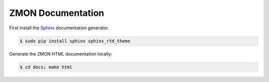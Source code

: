 ==================
ZMON Documentation
==================

.. image:: https://readthedocs.org/projects/zmon/badge/?version=latest
   :target: https://readthedocs.org/projects/zmon/?badge=latest
   :alt: Documentation Status

First install the Sphinx_ documentation generator.

.. code-block:: bash

    $ sudo pip install sphinx sphinx_rtd_theme


Generate the ZMON HTML documentation locally:

.. code-block:: bash

    $ cd docs; make html

.. _Sphinx: http://sphinx-doc.org/
